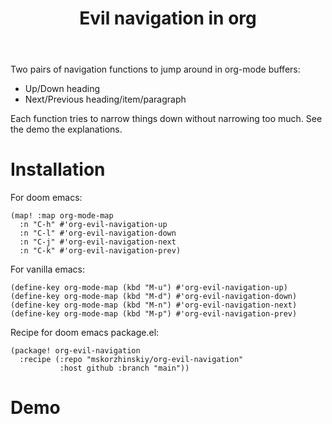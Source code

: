 #+TITLE: Evil navigation in org

Two pairs of navigation functions to jump around in org-mode buffers:

 - Up/Down heading
 - Next/Previous heading/item/paragraph

Each function tries to narrow things down without narrowing too much. See the
  demo the explanations.

* Installation

For doom emacs:
#+begin_src elisp
(map! :map org-mode-map
  :n "C-h" #'org-evil-navigation-up
  :n "C-l" #'org-evil-navigation-down
  :n "C-j" #'org-evil-navigation-next
  :n "C-k" #'org-evil-navigation-prev)
#+end_src

For vanilla emacs:
#+begin_src elisp
(define-key org-mode-map (kbd "M-u") #'org-evil-navigation-up)
(define-key org-mode-map (kbd "M-d") #'org-evil-navigation-down)
(define-key org-mode-map (kbd "M-n") #'org-evil-navigation-next)
(define-key org-mode-map (kbd "M-p") #'org-evil-navigation-prev)
#+end_src

Recipe for doom emacs package.el:
#+begin_src elisp
(package! org-evil-navigation
  :recipe (:repo "mskorzhinskiy/org-evil-navigation"
           :host github :branch "main"))
#+end_src

* Demo

[[file:demo.gif]]
